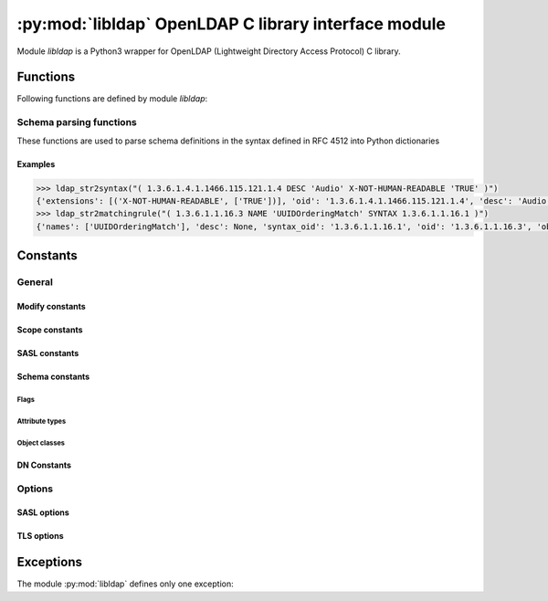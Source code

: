 *****************************************************
:py:mod:`libldap` OpenLDAP C library interface module
*****************************************************

.. py:module:: libldap
    :platform: Posix
    :synopsis: OpenLDAP C library wrapper

Module `libldap` is a Python3 wrapper for OpenLDAP (Lightweight Directory
Access Protocol) C library.

Functions
=========

Following functions are defined by module `libldap`:

.. _ldap_initialize:

.. py:function:: ldap_initialize(uri [, version=LDAP_VERSION3]])

   Creates and initializes a new connection object (:py:class:`LDAPObject`) to
   access a LDAP server and returns this object.

   :param str uri: LDAP URI (Uniform Resource Identifier). It has the
                   following form: `ldap[is]://host[:port][/dn]`. This
                   parameter is identical to that of the underlying
                   function :c:func:`ldap_initialize` of the library
                   openLDAP except the optional `dn`. When this `dn`
                   is provided, each parameter of a method of an
                   instance of a :py:class:`LDAPObject` which is a DN,
                   is automatically completed by `dn` unless it
                   already ends with `dn`. For example, in the code below:

                   .. code-block:: python

                      >>> l = ldap_initialize('ldap:://host.test/dc=example,dc=test')
                      >>> l.simple_bind_s(user='cn=admin', password='secret')

		   parameter *user* is rewritten to
		   *'cn=admin,dc=example,dc=test'* before passed to the
		   underlying OpenLDAP library C function
   :param int version: version of LDAP protocol
   :type version: :py:const:`LDAP_VERSION2` or :py:const:`LDAP_VERSION3`
   :return: a new :py:class:`LDAPObject`
   :raises: :py:exc:`LDAPError`, :py:exc:`TypeError` or
            :py:exc:`ValueError`

   .. seealso::
      :manpage:`ldap_open(3)`

.. py:function:: ldap_get_option(option)

   This routine is used to retreive global options. See :ref:`libldap-options`
   for available options.

   :param int option: global option to retreive
   :returns: option value
   :rtype: int
   :raises: :py:exc:`LDAPError`

   For example, to get the peer certificate checking strategy:

   .. code-block:: python

      >>> ldap_get_option(LDAP_OPT_PROTOCOL_VERSION)
      2

   .. seealso::
      :manpage:`ldap_get_option(3)`

.. py:function:: ldap_set_option(option, optval)

   This routine permits to set global options. See :ref:`libldap-options` for
   available options.

   :param int option: global option to set
   :param int optval: option value
   :return: :py:const:`None`
   :raises: :py:exc:`LDAPError`

   For example, to set the peer certificate checking strategy:

   .. code-block:: python

       >>> ldap_set_option(LDAP_OPT_X_TLS_REQUIRE_CERT, LDAP_OPT_X_TLS_NEVER)

   .. seealso::
      :manpage:`ldap_set_option(3)`

.. py:function:: ldap_is_valid_dn(dn [, flags=LDAP_DN_FORMAT_LDAPV3])

   checks DN syntax

   :param str dn: DN to check
   :param flags: defines what DN syntax is expected (according to
                 :rfc:`4514`, :rfc:`1779` and **DCE**, respectively).
		 Parameter *flags* can also be ORed to the flag
		 :py:const:`LDAP_DN_PEDANTIC`
   :type flags: :py:const:`LDAP_DN_FORMAT_LDAPV3`,
                :py:const:`LDAP_DN_FORMAT_LDAPV2` or
                :py:const:`LDAP_DN_FORMAT_DCE`
   :return: :py:const:`True` if DN is valid, :py:const:`False` otherwise

   .. seealso::
      :manpage:`ldap_str2dn(3)`

.. _schema_parsing_functions:

Schema parsing functions
------------------------

These functions are used to parse schema definitions in the syntax
defined in RFC 4512 into Python dictionaries

.. py:function:: ldap_str2syntax(string [, flags])

   :param str string: the string to parse
   :param int flags: *flags* is a bit mask of parsing options
                     controlling the relaxation of the syntax
                     recognized. Default is
                     :py:const:`LDAP_SCHEMA_ALLOW_NONE`, see section
                     :ref:`schema_flags` for more details
   :return: :py:obj:`{'oid': <str>, 'names': <list_of_strs>, 'desc': <str>|None, 'extensions': (<str>, <list_of_strs>)|None}`
   :raises: :py:exc:`LDAPError`, :py:exc:`TypeError`

   The returned value is a Python dictionary corresponding to the
   C-structure :c:type:`LDAPSyntax` of the OpenLDAP library

   .. seealso::
      :manpage:`ldap_schema(3)`

.. py:function:: ldap_str2matchingrule(string [, flags])

   :param str string: the string to parse
   :param int flags: *flags* is a bit mask of parsing options
                     controlling the relaxation of the syntax
                     recognized. Default is
                     :py:const:`LDAP_SCHEMA_ALLOW_NONE`, see section
                     :ref:`schema_flags` for more details
   :return: :py:obj:`{'oid': <str>, 'names': <list_of_strs>, 'desc': <str>|None, 'obsolete': <bool>, 'syntax_oid': <str>|None, 'extensions': (<str>, <list_of_strs>)|None}`
   :raises: :py:exc:`LDAPError`, :py:exc:`TypeError`

   The returned value is a Python dictionary corresponding to the
   C-structure :c:type:`LDAPMatchingRule` of the OpenLDAP library

   .. seealso::
      :manpage:`ldap_schema(3)`

.. py:function:: ldap_str2matchingruleuse(string [, flags])

   :param str string: the string to parse
   :param int flags: *flags* is a bit mask of parsing options
                     controlling the relaxation of the syntax
                     recognized. Default is
                     :py:const:`LDAP_SCHEMA_ALLOW_NONE`, see section
                     :ref:`schema_flags` for more details
   :return: :py:obj:`{'oid': <str>, 'names': <list_of_strs>, 'desc': <str>|None, 'obsolete': <bool>, 'applies_oids': <list_of_strs>, 'extensions': (<str>, <list_of_strs>)|None}`
   :raises: :py:exc:`LDAPError`, :py:exc:`TypeError`

   The returned value is a Python dictionary corresponding to the
   C-structure :c:type:`LDAPMatchingRuleUse` of the OpenLDAP library

   .. seealso::
      :manpage:`ldap_schema(3)`

.. py:function:: ldap_str2attributetype(string [, flags])

   :param str string: the string to parse
   :param int flags: *flags* is a bit mask of parsing options
                     controlling the relaxation of the syntax
                     recognized. Default is
                     :py:const:`LDAP_SCHEMA_ALLOW_NONE`, see section
                     :ref:`schema_flags` for more details
   :return: :py:obj:`{'oid': <str>, 'names': <list_of_strs>, 'desc': <str>|None, 'obsolete': <bool>, 'sup_oid': <str>|None, 'equality_oid': <str>|None, 'ordering_oid': <str>|None, 'substr_oid': <str>|None, 'syntax_oid': <str>|None, 'syntax_len': <int>, 'single_value': <bool>, 'collective': <bool>, 'no_user_mod': <bool>, 'usage': <int>, 'extensions': (<str>, <list_of_strs>)|None}`
   :raises: :py:exc:`LDAPError`, :py:exc:`TypeError`

   The returned value is a Python dictionary corresponding to the
   C-structure :c:type:`LDAPAttributeType` of the OpenLDAP
   library. For possible values of the field *usage* see
   :ref:`schema_attribute_types`

   .. seealso::
      :manpage:`ldap_schema(3)`

.. py:function:: ldap_str2objectclass(string [, flags])

   :param str string: the string to parse
   :param int flags: *flags* is a bit mask of parsing options
                     controlling the relaxation of the objectclass
                     recognized. Default is
                     :py:const:`LDAP_SCHEMA_ALLOW_NONE`, see section
                     :ref:`schema_flags` for more details
   :return: :py:obj:`{'oid': <str>, 'names': <list_of_strs>, 'desc': <str>|None, 'obsolete': <bool>, 'sup_oids': <list_of_strs>, 'kind': <int>, 'oids_must': <list_of_strs>', 'oids_may': <list_of_strs>', extensions': (<str>, <list_of_strs>)|None}`
   :raises: :py:exc:`LDAPError`, :py:exc:`TypeError`

   The returned value is a Python dictionary corresponding to the
   C-structure :c:type:`LDAPObjectClass` of the OpenLDAP library. For
   possible values of the field *kind* see
   :ref:`schema_object_classes`

   .. seealso::
      :manpage:`ldap_schema(3)`

Examples
::::::::

.. code-block:: python

   >>> ldap_str2syntax("( 1.3.6.1.4.1.1466.115.121.1.4 DESC 'Audio' X-NOT-HUMAN-READABLE 'TRUE' )")
   {'extensions': [('X-NOT-HUMAN-READABLE', ['TRUE'])], 'oid': '1.3.6.1.4.1.1466.115.121.1.4', 'desc': 'Audio', 'names': []}
   >>> ldap_str2matchingrule("( 1.3.6.1.1.16.3 NAME 'UUIDOrderingMatch' SYNTAX 1.3.6.1.1.16.1 )")
   {'names': ['UUIDOrderingMatch'], 'desc': None, 'syntax_oid': '1.3.6.1.1.16.1', 'oid': '1.3.6.1.1.16.3', 'obsolete': False, 'extensions': None}

.. _libldap-constants:

Constants
=========

General
-------

.. py:data:: LDAP_VERSION2

.. py:data:: LDAP_VERSION3

.. py:data:: LDAP_NO_LIMIT

.. py:data:: LDAP_AUTH_SIMPLE

Modify constants
::::::::::::::::

.. py:data:: LDAP_MOD_ADD

.. py:data:: LDAP_MOD_DELETE

.. py:data:: LDAP_MOD_REPLACE

.. _scope_constants:

Scope constants
:::::::::::::::

.. py:data:: LDAP_SCOPE_BASE

   search the object itself

.. py:data:: LDAP_SCOPE_ONELEVEL

   search the object's immediate children

.. py:data:: LDAP_SCOPE_SUBTREE

   search the object and all its descendants

.. py:data:: LDAP_SCOPE_CHILDREN

   search all of the descendants

.. _libldap-sasl-constants:
   
SASL constants
::::::::::::::

.. py:data:: LDAP_SASL_AUTOMATIC

   use defaults if available, prompt otherwise

.. py:data:: LDAP_SASL_INTERACTIVE

   always prompt

.. py:data:: LDAP_SASL_QUIET

   never prompt

Schema constants
::::::::::::::::

.. seealso::
   :manpage:`ldap_schema(3)`

.. py:data:: LDAP_SCHEMA_BASE

   The base DN used to retreive an LDAP server schema. It is usually
   the string: :py:const:`'cn=Subschema'`

.. _schema_flags:

Flags
.....

.. py:data:: LDAP_SCHEMA_ALLOW_NONE

   Strict parsing according to RFC 4512

.. py:data:: LDAP_SCHEMA_ALLOW_NO_OID

   Permit definitions that do not contain an initial OID

.. py:data:: LDAP_SCHEMA_ALLOW_QUOTED

   Permit quotes around some items that should not have them

.. py:data:: LDAP_SCHEMA_ALLOW_DESCR

   Permit a descr instead of a numeric OID in places where the syntax
   expect the latter

.. py:data:: LDAP_SCHEMA_ALLOW_DESCR_PREFIX

   permit that the initial numeric OID contains a prefix in descr format

.. py:data:: LDAP_SCHEMA_ALLOW_ALL

   Be very liberal, include all options

.. _schema_attribute_types:

Attribute types
...............

.. py:data:: LDAP_SCHEMA_USER_APPLICATIONS

   The attribute type is non-operational

.. py:data:: LDAP_SCHEMA_DIRECTORY_OPERATION

   The attribute type is operational and is pertinent to the directory
   itself, i.e. it has the same value on all servers that master the
   entry containing this attribute type

.. py:data:: LDAP_SCHEMA_DISTRIBUTED_OPERATION

   The attribute type is operational and is pertinent to replication,
   shadowing or other distributed directory aspect

.. py:data:: LDAP_SCHEMA_DSA_OPERATION

   The attribute type is operational and is pertinent to the directory
   server itself, i.e. it may have different values for the same entry
   when retrieved from different servers that master the entry

.. _schema_object_classes:

Object classes
..............

.. py:data:: LDAP_SCHEMA_ABSTRACT

   The object class is abstract, i.e. there cannot be entries of this
   class alone

.. py:data:: LDAP_SCHEMA_STRUCTURAL

   The object class is structural, i.e. it describes the main role of
   the entry.  On some servers, once the entry is created the set of
   structural object classes assigned cannot be changed: none of those
   present can be removed and none other can be added

.. py:data:: LDAP_SCHEMA_AUXILIARY

   The object class is auxiliary, i.e. it is intended to go with
   other, structural, object classes. These can be added or removed
   at any time if attribute types are added or removed at the same
   time as needed by the set of object classes resulting from the
   operation

DN Constants
::::::::::::

.. py:data:: LDAP_DN_FORMAT_LDAPV3

.. py:data:: LDAP_DN_FORMAT_LDAPV2

.. py:data:: LDAP_DN_FORMAT_DCE

.. py:data:: LDAP_DN_PEDANTIC

   does not allow extra spaces in the DN

.. seealso::
   :manpage:`ldap_str2dn(3)`

.. _libldap-options:

Options
-------

.. py:data:: LDAP_OPT_PROTOCOL_VERSION


SASL options
::::::::::::

.. py:data:: LDAP_OPT_X_SASL_MECH

   to get the SASL mechanism

.. py:data:: LDAP_OPT_X_SASL_MECHLIST

   to get the list of the available SASL mechanisms. For example:

   .. code-block:: python

      >>> ldap_get_option(LDAP_OPT_X_SASL_MECHLIST)
      ('ANONYMOUS', 'LOGIN', 'PLAIN', 'CRAM-MD5', 'NTLM', 'EXTERNAL', 'DIGEST-MD5')

.. _libldap-tls-options:

TLS options
:::::::::::

.. py:data:: LDAP_OPT_X_TLS_REQUIRE_CERT

.. py:data:: LDAP_OPT_X_TLS_NEVER

.. py:data:: LDAP_OPT_X_TLS_HARD

.. py:data:: LDAP_OPT_X_TLS_DEMAND

.. py:data:: LDAP_OPT_X_TLS_ALLOW

.. py:data:: LDAP_OPT_X_TLS_TRY

Exceptions
==========

The module :py:mod:`libldap` defines only one exception:

.. py:exception:: LDAPError

   This exception is in particular thrown when a call to a function of
   the OpenLDAP library fails. In this case, the error message
   associated with this exception is the string returned by
   :c:func:`ldap_err2string` (see :manpage:`ldap_error(3)` for more
   details)
